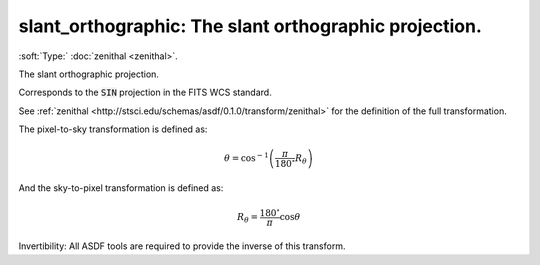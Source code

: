 

.. _http://stsci.edu/schemas/asdf/0.1.0/transform/slant_orthographic:

slant_orthographic: The slant orthographic projection.
======================================================

:soft:`Type:` :doc:`zenithal <zenithal>`.

The slant orthographic projection.



Corresponds to the :code:`SIN` projection in the FITS WCS standard.

See
:ref:`zenithal <http://stsci.edu/schemas/asdf/0.1.0/transform/zenithal>`
for the definition of the full transformation.

The pixel-to-sky transformation is defined as:

.. math:: 

   \theta = \cos^{-1}\left(\frac{\pi}{180^{\circ}}R_\theta\right)

And the sky-to-pixel transformation is defined as:

.. math:: 

   R_\theta = \frac{180^{\circ}}{\pi}\cos \theta

Invertibility: All ASDF tools are required to provide the inverse of
this transform.



.. only:: html

   :download:`Original schema in YAML <slant_orthographic.yaml>`
